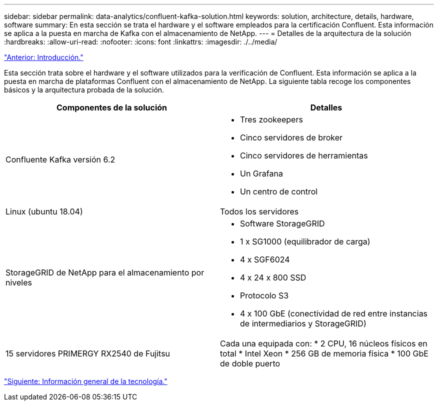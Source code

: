 ---
sidebar: sidebar 
permalink: data-analytics/confluent-kafka-solution.html 
keywords: solution, architecture, details, hardware, software 
summary: En esta sección se trata el hardware y el software empleados para la certificación Confluent. Esta información se aplica a la puesta en marcha de Kafka con el almacenamiento de NetApp. 
---
= Detalles de la arquitectura de la solución
:hardbreaks:
:allow-uri-read: 
:nofooter: 
:icons: font
:linkattrs: 
:imagesdir: ./../media/


link:confluent-kafka-introduction.html["Anterior: Introducción."]

[role="lead"]
Esta sección trata sobre el hardware y el software utilizados para la verificación de Confluent. Esta información se aplica a la puesta en marcha de plataformas Confluent con el almacenamiento de NetApp. La siguiente tabla recoge los componentes básicos y la arquitectura probada de la solución.

|===
| Componentes de la solución | Detalles 


| Confluente Kafka versión 6.2  a| 
* Tres zookeepers
* Cinco servidores de broker
* Cinco servidores de herramientas
* Un Grafana
* Un centro de control




| Linux (ubuntu 18.04) | Todos los servidores 


| StorageGRID de NetApp para el almacenamiento por niveles  a| 
* Software StorageGRID
* 1 x SG1000 (equilibrador de carga)
* 4 x SGF6024
* 4 x 24 x 800 SSD
* Protocolo S3
* 4 x 100 GbE (conectividad de red entre instancias de intermediarios y StorageGRID)




| 15 servidores PRIMERGY RX2540 de Fujitsu | Cada una equipada con: * 2 CPU, 16 núcleos físicos en total * Intel Xeon * 256 GB de memoria física * 100 GbE de doble puerto 
|===
link:confluent-kafka-technology-overview.html["Siguiente: Información general de la tecnología."]
